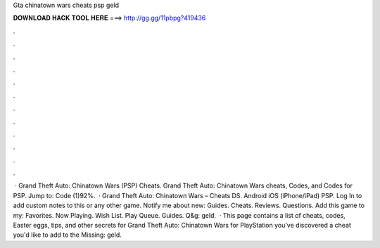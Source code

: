 Gta chinatown wars cheats psp geld

𝐃𝐎𝐖𝐍𝐋𝐎𝐀𝐃 𝐇𝐀𝐂𝐊 𝐓𝐎𝐎𝐋 𝐇𝐄𝐑𝐄 ===> http://gg.gg/11pbpg?419436

.

.

.

.

.

.

.

.

.

.

.

.

 · Grand Theft Auto: Chinatown Wars (PSP) Cheats. Grand Theft Auto: Chinatown Wars cheats, Codes, and Codes for PSP. Jump to: Code (1)92%.  · Grand Theft Auto: Chinatown Wars – Cheats DS. Android iOS (iPhone/iPad) PSP. Log In to add custom notes to this or any other game. Notify me about new: Guides. Cheats. Reviews. Questions. Add this game to my: Favorites. Now Playing. Wish List. Play Queue. Guides. Q&g: geld.  · This page contains a list of cheats, codes, Easter eggs, tips, and other secrets for Grand Theft Auto: Chinatown Wars for PlayStation  you've discovered a cheat you'd like to add to the Missing: geld.
